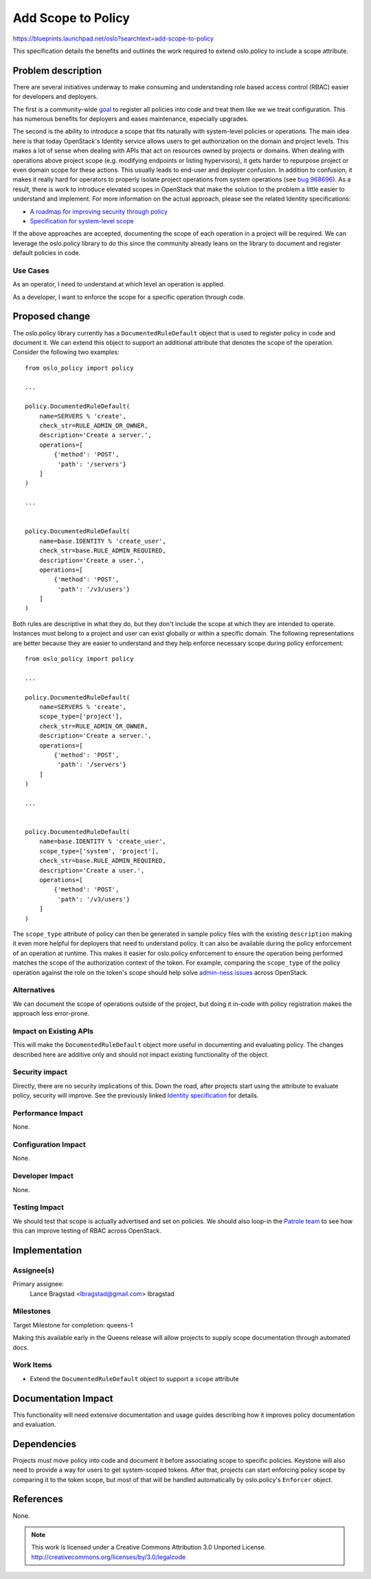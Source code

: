 ===================
Add Scope to Policy
===================

https://blueprints.launchpad.net/oslo?searchtext=add-scope-to-policy

This specification details the benefits and outlines the work required to
extend oslo.policy to include a scope attribute.


Problem description
===================

There are several initiatives underway to make consuming and understanding role
based access control (RBAC) easier for developers and deployers.

The first is a community-wide `goal
<https://governance.openstack.org/tc/goals/queens/policy-in-code.html>`_ to
register all policies into code and treat them like we we treat configuration.
This has numerous benefits for deployers and eases maintenance, especially
upgrades.

The second is the ability to introduce a scope that fits naturally with
system-level policies or operations. The main idea here is that today
OpenStack's Identity service allows users to get authorization on the domain
and project levels.  This makes a lot of sense when dealing with APIs that act
on resources owned by projects or domains. When dealing with operations above
project scope (e.g. modifying endpoints or listing hypervisors), it gets
harder to repurpose project or even domain scope for these actions. This
usually leads to end-user and deployer confusion. In addition to confusion, it
makes it really hard for operators to properly isolate project operations from
system operations (see `bug 968696 <https://bugs.launchpad.net/keystone/+bug/968696>`_).
As a result, there is work to introduce elevated scopes in OpenStack that make
the solution to the problem a little easier to understand and implement. For
more information on the actual approach, please see the related Identity
specifications:

* `A roadmap for improving security through policy <https://review.openstack.org/#/c/462733/>`_
* `Specification for system-level scope <https://review.openstack.org/#/c/464763/>`_

If the above approaches are accepted, documenting the scope of each operation
in a project will be required. We can leverage the oslo.policy library to do
this since the community already leans on the library to document and register
default policies in code.

Use Cases
---------

As an operator, I need to understand at which level an operation is applied.

As a developer, I want to enforce the scope for a specific operation through
code.

Proposed change
===============

The oslo.policy library currently has a ``DocumentedRuleDefault`` object that
is used to register policy in code and document it. We can extend this object
to support an additional attribute that denotes the scope of the operation.
Consider the following two examples::

    from oslo_policy import policy

    ...

    policy.DocumentedRuleDefault(
        name=SERVERS % 'create',
        check_str=RULE_ADMIN_OR_OWNER,
        description='Create a server.',
        operations=[
            {'method': 'POST',
             'path': '/servers'}
        ]
    )

    ...


    policy.DocumentedRuleDefault(
        name=base.IDENTITY % 'create_user',
        check_str=base.RULE_ADMIN_REQUIRED,
        description='Create a user.',
        operations=[
            {'method': 'POST',
             'path': '/v3/users'}
        ]
    )

Both rules are descriptive in what they do, but they don't include the scope at
which they are intended to operate. Instances must belong to a project and user
can exist globally or within a specific domain. The following representations
are better because they are easier to understand and they help enforce
necessary scope during policy enforcement::

    from oslo_policy import policy

    ...

    policy.DocumentedRuleDefault(
        name=SERVERS % 'create',
        scope_type=['project'],
        check_str=RULE_ADMIN_OR_OWNER,
        description='Create a server.',
        operations=[
            {'method': 'POST',
             'path': '/servers'}
        ]
    )

    ...


    policy.DocumentedRuleDefault(
        name=base.IDENTITY % 'create_user',
        scope_type=['system', 'project'],
        check_str=base.RULE_ADMIN_REQUIRED,
        description='Create a user.',
        operations=[
            {'method': 'POST',
             'path': '/v3/users'}
        ]
    )

The ``scope_type`` attribute of policy can then be generated in sample policy
files with the existing ``description`` making it even more helpful for
deployers that need to understand policy. It can also be available during the
policy enforcement of an operation at runtime. This makes it easier for
oslo.policy enforcement to ensure the operation being performed matches the
scope of the authorization context of the token. For example, comparing the
``scope_type`` of the policy operation against the role on the token's scope
should help solve `admin-ness issues <https://bugs.launchpad.net/keystone/+bug/968696>`_
across OpenStack.

Alternatives
------------

We can document the scope of operations outside of the project, but doing it
in-code with policy registration makes the approach less error-prone.

Impact on Existing APIs
-----------------------

This will make the ``DocumentedRuleDefault`` object more useful in documenting
and evaluating policy. The changes described here are additive only and should
not impact existing functionality of the object.

Security impact
---------------

Directly, there are no security implications of this. Down the road, after
projects start using the attribute to evaluate policy, security will improve.
See the previously linked `Identity specification
<https://review.openstack.org/#/c/462733/>`_ for details.

Performance Impact
------------------

None.

Configuration Impact
--------------------

None.

Developer Impact
----------------

None.

Testing Impact
--------------

We should test that scope is actually advertised and set on policies. We should
also loop-in the `Patrole team <https://docs.openstack.org/patrole/latest/>`_
to see how this can improve testing of RBAC across OpenStack.

Implementation
==============

Assignee(s)
-----------

Primary assignee:
  Lance Bragstad <lbragstad@gmail.com> lbragstad

Milestones
----------

Target Milestone for completion: queens-1

Making this available early in the Queens release will allow projects to supply
scope documentation through automated docs.

Work Items
----------

* Extend the ``DocumentedRuleDefault`` object to support a ``scope`` attribute

Documentation Impact
====================

This functionality will need extensive documentation and usage guides
describing how it improves policy documentation and evaluation.

Dependencies
============

Projects must move policy into code and document it before associating scope to
specific policies. Keystone will also need to provide a way for users to get
system-scoped tokens. After that, projects can start enforcing policy scope by
comparing it to the token scope, but most of that will be handled automatically
by oslo.policy's ``Enforcer`` object.

References
==========

None.


.. note::

  This work is licensed under a Creative Commons Attribution 3.0
  Unported License.
  http://creativecommons.org/licenses/by/3.0/legalcode

